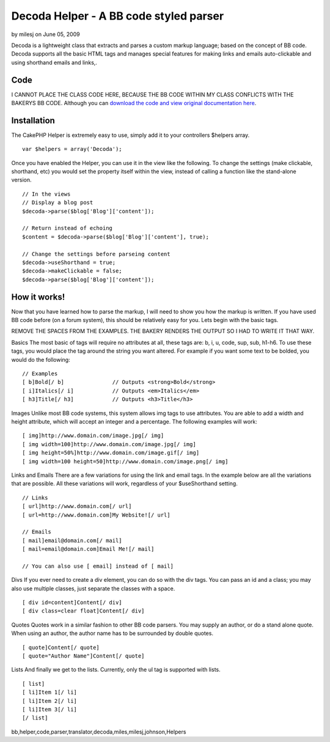 Decoda Helper - A BB code styled parser
=======================================

by milesj on June 05, 2009

Decoda is a lightweight class that extracts and parses a custom markup
language; based on the concept of BB code. Decoda supports all the
basic HTML tags and manages special features for making links and
emails auto-clickable and using shorthand emails and links,.


Code
~~~~
I CANNOT PLACE THE CLASS CODE HERE, BECAUSE THE BB CODE WITHIN MY
CLASS CONFLICTS WITH THE BAKERYS BB CODE. Although you can `download
the code and view original documentation here`_.


Installation
~~~~~~~~~~~~
The CakePHP Helper is extremely easy to use, simply add it to your
controllers $helpers array.

::

    var $helpers = array('Decoda');

Once you have enabled the Helper, you can use it in the view like the
following. To change the settings (make clickable, shorthand, etc) you
would set the property itself within the view, instead of calling a
function like the stand-alone version.

::

    // In the views
    // Display a blog post
    $decoda->parse($blog['Blog']['content']);
    
    // Return instead of echoing
    $content = $decoda->parse($blog['Blog']['content'], true);
    
    // Change the settings before parseing content
    $decoda->useShorthand = true;
    $decoda->makeClickable = false;
    $decoda->parse($blog['Blog']['content']);



How it works!
~~~~~~~~~~~~~
Now that you have learned how to parse the markup, I will need to show
you how the markup is written. If you have used BB code before (on a
forum system), this should be relatively easy for you. Lets begin with
the basic tags.

REMOVE THE SPACES FROM THE EXAMPLES. THE BAKERY RENDERS THE OUTPUT SO
I HAD TO WRITE IT THAT WAY.

Basics The most basic of tags will require no attributes at all, these
tags are: b, i, u, code, sup, sub, h1-h6. To use these tags, you would
place the tag around the string you want altered. For example if you
want some text to be bolded, you would do the following:

::

    // Examples
    [ b]Bold[/ b] 		// Outputs <strong>Bold</strong>
    [ i]Italics[/ i]		// Outputs <em>Italics</em>
    [ h3]Title[/ h3]		// Outputs <h3>Title</h3>

Images Unlike most BB code systems, this system allows img tags to use
attributes. You are able to add a width and height attribute, which
will accept an integer and a percentage. The following examples will
work:

::

    [ img]http://www.domain.com/image.jpg[/ img]
    [ img width=100]http://www.domain.com/image.jpg[/ img]
    [ img height=50%]http://www.domain.com/image.gif[/ img]
    [ img width=100 height=50]http://www.domain.com/image.png[/ img]

Links and Emails There are a few variations for using the link and
email tags. In the example below are all the variations that are
possible. All these variations will work, regardless of your
$useShorthand setting.

::

    // Links
    [ url]http://www.domain.com[/ url]
    [ url=http://www.domain.com]My Website![/ url]
    
    // Emails
    [ mail]email@domain.com[/ mail]
    [ mail=email@domain.com]Email Me![/ mail]
    
    // You can also use [ email] instead of [ mail]

Divs If you ever need to create a div element, you can do so with the
div tags. You can pass an id and a class; you may also use multiple
classes, just separate the classes with a space.

::

    [ div id=content]Content[/ div]
    [ div class=clear float]Content[/ div]

Quotes Quotes work in a similar fashion to other BB code parsers. You
may supply an author, or do a stand alone quote. When using an author,
the author name has to be surrounded by double quotes.

::

    [ quote]Content[/ quote]
    [ quote="Author Name"]Content[/ quote]

Lists And finally we get to the lists. Currently, only the ul tag is
supported with lists.

::

    [ list]
    [ li]Item 1[/ li]
    [ li]Item 2[/ li]
    [ li]Item 3[/ li]
    [/ list]



.. _download the code and view original documentation here: http://www.milesj.me/resources/script/decoda

.. author:: milesj
.. categories:: articles, helpers
.. tags::
bb,helper,code,parser,translator,decoda,miles,milesj,johnson,Helpers

